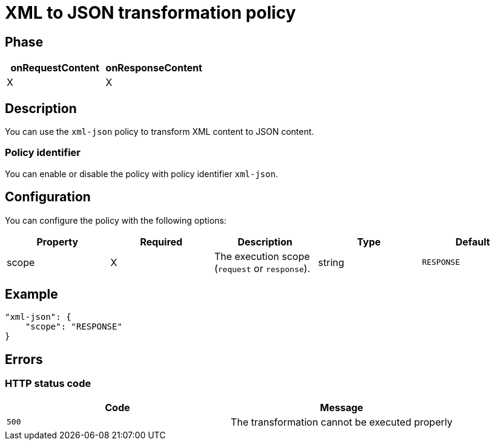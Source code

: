 = XML to JSON transformation policy

ifdef::env-github[]
image:https://img.shields.io/github/watchers/gravitee-io/gravitee-policy-xml-json.svg?style=social&maxAge=2592000)["GitHub", link="https://github.com/gravitee-io/gravitee-policy-xml-json"]
image:https://ci.gravitee.io/buildStatus/icon?job=gravitee-io/gravitee-policy-xml-json/master["Build status", link="https://ci.gravitee.io/job/gravitee-io/job/gravitee-policy-xml-json/"]
image:https://badges.gitter.im/Join Chat.svg["Gitter", link="https://gitter.im/gravitee-io/gravitee-io?utm_source=badge&utm_medium=badge&utm_campaign=pr-badge&utm_content=badge"]
endif::[]

== Phase

[cols="2*", options="header"]
|===
^|onRequestContent
^|onResponseContent

^.^| X
^.^| X

|===

== Description

You can use the `xml-json` policy to transform XML content to JSON content.

=== Policy identifier

You can enable or disable the policy with policy identifier `xml-json`.

== Configuration

You can configure the policy with the following options:

|===
|Property |Required |Description |Type |Default

.^|scope
^.^|X
|The execution scope (`request` or `response`).
^.^|string
^.^|`RESPONSE`

|===

== Example

[source, json]
----
"xml-json": {
    "scope": "RESPONSE"
}
----

== Errors

=== HTTP status code

|===
|Code |Message

.^| ```500```
| The transformation cannot be executed properly

|===
